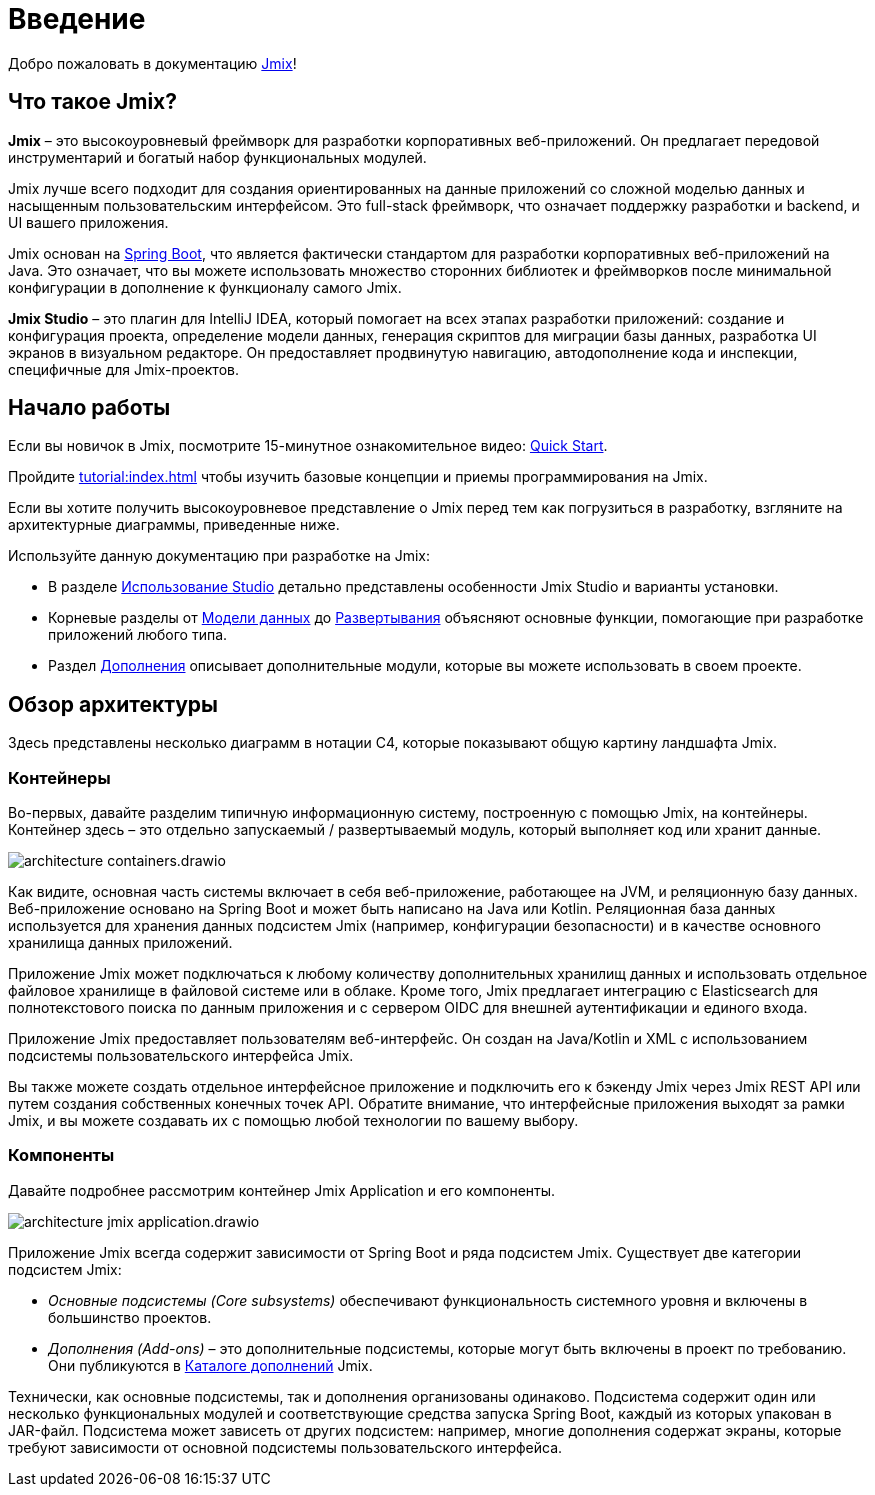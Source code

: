= Введение
:page-aliases: quick-start:index.adoc

Добро пожаловать в документацию https://www.jmix.ru[Jmix^]!

[[whats-jmix]]
== Что такое Jmix?

*Jmix* – это высокоуровневый фреймворк для разработки корпоративных веб-приложений. Он предлагает передовой инструментарий и богатый набор функциональных модулей.

Jmix лучше всего подходит для создания ориентированных на данные приложений со сложной моделью данных и насыщенным пользовательским интерфейсом. Это full-stack фреймворк, что означает поддержку разработки и backend, и UI вашего приложения.

Jmix основан на https://spring.io/projects/spring-boot[Spring Boot^], что является фактически стандартом для разработки корпоративных веб-приложений на Java. Это означает, что вы можете использовать множество сторонних библиотек и фреймворков после минимальной конфигурации в дополнение к функционалу самого Jmix.

*Jmix Studio* – это плагин для IntelliJ IDEA, который помогает на всех этапах разработки приложений: создание и конфигурация проекта, определение модели данных, генерация скриптов для миграции базы данных, разработка UI экранов в визуальном редакторе. Он предоставляет продвинутую навигацию, автодополнение кода и инспекции, специфичные для Jmix-проектов.

[[getting-started]]
== Начало работы

Если вы новичок в Jmix, посмотрите 15-минутное ознакомительное видео: https://www.youtube.com/watch?v=7FGdB7qko3M[Quick Start^].

Пройдите xref:tutorial:index.adoc[] чтобы изучить базовые концепции и приемы программирования на Jmix.

Если вы хотите получить высокоуровневое представление о Jmix перед тем как погрузиться в разработку, взгляните на архитектурные диаграммы, приведенные ниже.

Используйте данную документацию при разработке на Jmix:

* В разделе xref:studio:index.adoc[Использование Studio] детально представлены особенности Jmix Studio и варианты установки.

* Корневые разделы от xref:data-model:index.adoc[Модели данных] до xref:deployment:index.adoc[Развертывания] объясняют основные функции, помогающие при разработке приложений любого типа.

* Раздел xref:ROOT:add-ons.adoc[Дополнения] описывает дополнительные модули, которые вы можете использовать в своем проекте.

[[architecture]]
== Обзор архитектуры

Здесь представлены несколько диаграмм в нотации C4, которые показывают  общую картину ландшафта Jmix.

[[architecture-containers]]
=== Контейнеры

Во-первых, давайте разделим типичную информационную систему, построенную с помощью Jmix, на контейнеры. Контейнер здесь – это отдельно запускаемый / развертываемый модуль, который выполняет код или хранит данные.

image::architecture-containers.drawio.svg[align="center"]

Как видите, основная часть системы включает в себя веб-приложение, работающее на JVM, и реляционную базу данных. Веб-приложение основано на Spring Boot и может быть написано на Java или Kotlin. Реляционная база данных используется для хранения данных подсистем Jmix (например, конфигурации безопасности) и в качестве основного хранилища данных приложений.

Приложение Jmix может подключаться к любому количеству дополнительных хранилищ данных и использовать отдельное файловое хранилище в файловой системе или в облаке. Кроме того, Jmix предлагает интеграцию с Elasticsearch для полнотекстового поиска по данным приложения и с сервером OIDC для внешней аутентификации и единого входа.

Приложение Jmix предоставляет пользователям веб-интерфейс. Он создан на Java/Kotlin и XML с использованием подсистемы пользовательского интерфейса Jmix.

Вы также можете создать отдельное интерфейсное приложение и подключить его к бэкенду Jmix через Jmix REST API или путем создания собственных конечных точек API. Обратите внимание, что интерфейсные приложения выходят за рамки Jmix, и вы можете создавать их с помощью любой технологии по вашему выбору.

[[architecture-components]]
=== Компоненты

Давайте подробнее рассмотрим контейнер Jmix Application и его компоненты.

image::architecture-jmix-application.drawio.svg[align="center"]

Приложение Jmix всегда содержит зависимости от Spring Boot и ряда подсистем Jmix. Существует две категории подсистем Jmix:

* _Основные подсистемы (Core subsystems)_ обеспечивают функциональность системного уровня и включены в большинство проектов.

* _Дополнения (Add-ons)_ – это дополнительные подсистемы, которые могут быть включены в проект по требованию. Они публикуются в https://www.jmix.io/marketplace/[Каталоге дополнений^] Jmix.

Технически, как основные подсистемы, так и дополнения организованы одинаково. Подсистема содержит один или несколько функциональных модулей и соответствующие средства запуска Spring Boot, каждый из которых упакован в JAR-файл. Подсистема может зависеть от других подсистем: например, многие дополнения содержат экраны, которые требуют зависимости от основной подсистемы пользовательского интерфейса.
